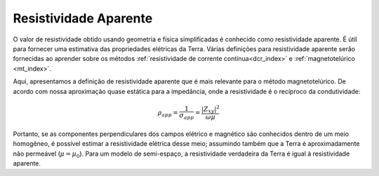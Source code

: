 .. _harmonic_planewaves_homogeneous_apparentresistivity:

Resistividade Aparente
======================

O valor de resistividade obtido usando geometria e física simplificadas é conhecido como resistividade aparente. É útil para fornecer uma estimativa das propriedades elétricas da Terra. Várias definições para resistividade aparente serão fornecidas ao aprender sobre os métodos :ref:`resistividade de corrente contínua<dcr_index>` e :ref:`magnetotelúrico <mt_index>`.

Aqui, apresentamos a definição de resistividade aparente que é mais relevante para o método magnetotelúrico. De acordo com nossa aproximação quase estática para a impedância, onde a resistividade é o recíproco da condutividade:

.. math::
    \rho_{app} = \frac{1}{\sigma_{app}} = \frac{| Z_{xy}|^2}{\omega \mu}
    
Portanto, se as componentes perpendiculares dos campos elétrico e magnético são conhecidos dentro de um meio homogêneo, é possível estimar a resistividade elétrica desse meio; assumindo também que a Terra é aproximadamente não permeável (:math:`\mu = \mu_0`). Para um modelo de semi-espaço, a resistividade verdadeira da Terra é igual à resistividade aparente.
